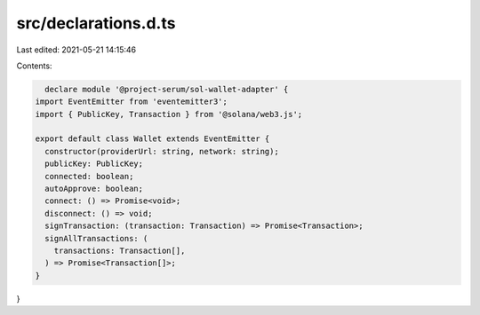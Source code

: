 src/declarations.d.ts
=====================

Last edited: 2021-05-21 14:15:46

Contents:

.. code-block:: ts

    declare module '@project-serum/sol-wallet-adapter' {
  import EventEmitter from 'eventemitter3';
  import { PublicKey, Transaction } from '@solana/web3.js';

  export default class Wallet extends EventEmitter {
    constructor(providerUrl: string, network: string);
    publicKey: PublicKey;
    connected: boolean;
    autoApprove: boolean;
    connect: () => Promise<void>;
    disconnect: () => void;
    signTransaction: (transaction: Transaction) => Promise<Transaction>;
    signAllTransactions: (
      transactions: Transaction[],
    ) => Promise<Transaction[]>;
  }
}


